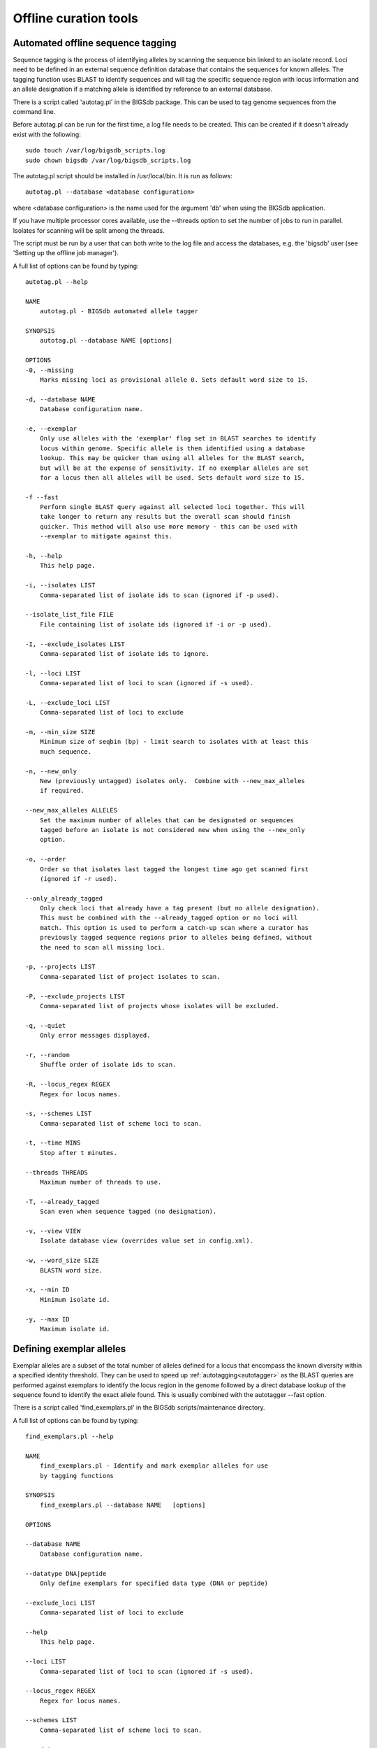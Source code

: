 ######################
Offline curation tools
######################

.. _autotagger:

.. index::
   single: offline curation; autotagger
   single: autotagger

**********************************
Automated offline sequence tagging
**********************************
Sequence tagging is the process of identifying alleles by scanning the 
sequence bin linked to an isolate record. Loci need to be defined in an 
external sequence definition database that contains the sequences for known 
alleles. The tagging function uses BLAST to identify sequences and will tag 
the specific sequence region with locus information and an allele designation 
if a matching allele is identified by reference to an external database.

There is a script called 'autotag.pl' in the BIGSdb package. This can be used 
to tag genome sequences from the command line.

Before autotag.pl can be run for the first time, a log file needs to be 
created. This can be created if it doesn't already exist with the following: ::

  sudo touch /var/log/bigsdb_scripts.log
  sudo chown bigsdb /var/log/bigsdb_scripts.log

The autotag.pl script should be installed in /usr/local/bin. It is run as 
follows: ::

  autotag.pl --database <database configuration>

where <database configuration> is the name used for the argument 'db' when 
using the BIGSdb application.

If you have multiple processor cores available, use the --threads option to 
set the number of jobs to run in parallel.  Isolates for scanning will be split
among the threads.

The script must be run by a user that can both write to the log file and access
the databases, e.g. the 'bigsdb' user (see 'Setting up the offline job 
manager').

A full list of options can be found by typing: ::
  
 autotag.pl --help

 NAME
     autotag.pl - BIGSdb automated allele tagger

 SYNOPSIS
     autotag.pl --database NAME [options]

 OPTIONS
 -0, --missing
     Marks missing loci as provisional allele 0. Sets default word size to 15.
           
 -d, --database NAME
     Database configuration name.
    
 -e, --exemplar
     Only use alleles with the 'exemplar' flag set in BLAST searches to identify
     locus within genome. Specific allele is then identified using a database 
     lookup. This may be quicker than using all alleles for the BLAST search, 
     but will be at the expense of sensitivity. If no exemplar alleles are set 
     for a locus then all alleles will be used. Sets default word size to 15.

 -f --fast
     Perform single BLAST query against all selected loci together. This will
     take longer to return any results but the overall scan should finish 
     quicker. This method will also use more memory - this can be used with
     --exemplar to mitigate against this.

 -h, --help
     This help page.

 -i, --isolates LIST  
     Comma-separated list of isolate ids to scan (ignored if -p used).
    
 --isolate_list_file FILE  
     File containing list of isolate ids (ignored if -i or -p used).
           
 -I, --exclude_isolates LIST
     Comma-separated list of isolate ids to ignore.

 -l, --loci LIST
     Comma-separated list of loci to scan (ignored if -s used).

 -L, --exclude_loci LIST
     Comma-separated list of loci to exclude

 -m, --min_size SIZE
     Minimum size of seqbin (bp) - limit search to isolates with at least this
     much sequence.
           
 -n, --new_only
     New (previously untagged) isolates only.  Combine with --new_max_alleles
     if required.
    
 --new_max_alleles ALLELES
     Set the maximum number of alleles that can be designated or sequences
     tagged before an isolate is not considered new when using the --new_only
     option.    

 -o, --order
     Order so that isolates last tagged the longest time ago get scanned first
     (ignored if -r used).
    
 --only_already_tagged
     Only check loci that already have a tag present (but no allele designation).
     This must be combined with the --already_tagged option or no loci will
     match. This option is used to perform a catch-up scan where a curator has
     previously tagged sequence regions prior to alleles being defined, without
     the need to scan all missing loci.
           
 -p, --projects LIST
     Comma-separated list of project isolates to scan.

 -P, --exclude_projects LIST
     Comma-separated list of projects whose isolates will be excluded.
        
 -q, --quiet
     Only error messages displayed.

 -r, --random
     Shuffle order of isolate ids to scan.

 -R, --locus_regex REGEX
     Regex for locus names.

 -s, --schemes LIST
     Comma-separated list of scheme loci to scan.

 -t, --time MINS
     Stop after t minutes.

 --threads THREADS
     Maximum number of threads to use.

 -T, --already_tagged
     Scan even when sequence tagged (no designation).
    
 -v, --view VIEW
     Isolate database view (overrides value set in config.xml).

 -w, --word_size SIZE
     BLASTN word size.

 -x, --min ID
     Minimum isolate id.

 -y, --max ID
     Maximum isolate id.

.. _defining_exemplars:

.. index::
   pair: exemplar alleles; defining

*************************
Defining exemplar alleles
*************************
Exemplar alleles are a subset of the total number of alleles defined for a
locus that encompass the known diversity within a specified identity threshold.
They can be used to speed up :ref:`autotagging<autotagger>` as the BLAST 
queries are performed against exemplars to identify the locus region in the 
genome followed by a direct database lookup of the sequence found to identify 
the exact allele found. This is usually combined with the autotagger --fast 
option.

There is a script called 'find_exemplars.pl' in the BIGSdb scripts/maintenance
directory. 

A full list of options can be found by typing: ::

 find_exemplars.pl --help
 
 NAME
     find_exemplars.pl - Identify and mark exemplar alleles for use
     by tagging functions

 SYNOPSIS
     find_exemplars.pl --database NAME   [options]

 OPTIONS

 --database NAME
     Database configuration name.
    
 --datatype DNA|peptide
     Only define exemplars for specified data type (DNA or peptide)    
   
 --exclude_loci LIST
     Comma-separated list of loci to exclude
    
 --help
     This help page.
    
 --loci LIST
     Comma-separated list of loci to scan (ignored if -s used).
  
 --locus_regex REGEX
     Regex for locus names.
    
 --schemes LIST
     Comma-separated list of scheme loci to scan.
    
 --update
     Update exemplar flags in database.
    
 --variation IDENTITY
     Value for percentage identity variation that exemplar alleles
     cover (smaller value will result in more exemplars). Default: 10. 

.. _autodefiner:

.. index::
   single: offline curation; auto allele definer
   single: auto allele definer

***********************************
Automated offline allele definition
***********************************
There is a script called 'scannew.pl' in the BIGSdb scripts/automation 
directory. This can be used to identify new alleles from the command line. 
This can (optionally) upload these to a sequence definition database.

Before scannew.pl can be run for the first time, a log file needs to be 
created. This can be created if it doesn't already exist with the following: ::

  sudo touch /var/log/bigsdb_scripts.log
  sudo chown bigsdb /var/log/bigsdb_scripts.log

The autotag.pl script should be installed in /usr/local/bin. It is run as 
follows: ::

  scannew.pl --database <database configuration>

where <database configuration> is the name used for the argument 'db' when 
using the BIGSdb application.  

If you have multiple processor cores available, use the --threads option to 
set the number of jobs to run in parallel.  Loci for scanning will be split 
among the threads.

The script must be run by a user that can both write to the log file and access
the databases, e.g. the 'bigsdb' user (see 'Setting up the offline job 
manager').

A full list of options can be found by typing: ::

 scannew.pl --help

 NAME
   scannew.pl - BIGSdb automated allele definer

 SYNOPSIS
   scannew.pl --database NAME [options]

 OPTIONS
 -a, --assign
     Assign new alleles in definitions database.
      
 --allow_frameshift
     Allow sequences to contain a frameshift so that the length is not a 
     multiple of 3, or an internal stop codon. To be used with 
     --coding_sequences option to allow automated curation of pseudogenes.
     New alleles assigned will be flagged either 'frameshift' or 'internal stop
     codon' if appropriate.  Essentially, combining these two options only 
     checks that the sequence starts with a start codon and ends with a stop
     codon.   

 -A, --alignment INT
     Percentage alignment (default: 100).

 -B, --identity INT
     Percentage identity (default: 99).

 -c, --coding_sequences
     Only return complete coding sequences.

 -d, --database NAME
     Database configuration name.

 -h, --help
     This help page.

 -i, --isolates LIST
     Comma-separated list of isolate ids to scan (ignored if -p used).
     
 --isolate_list_file FILE  
     File containing list of isolate ids (ignored if -i or -p used).
           
 -I, --exclude_isolates LIST
     Comma-separated list of isolate ids to ignore.

 -l, --loci LIST
     Comma-separated list of loci to scan (ignored if -s used).

 -L, --exclude_loci LIST
     Comma-separated list of loci to exclude.

 -m, --min_size SIZE
     Minimum size of seqbin (bp) - limit search to isolates with at least this
     much sequence.
           
 -n, --new_only
     New (previously untagged) isolates only.

 -o, --order
     Order so that isolates last tagged the longest time ago get scanned first
     (ignored if -r used).
           
 -p, --projects LIST
     Comma-separated list of project isolates to scan.

 -P, --exclude_projects LIST
     Comma-separated list of projects whose isolates will be excluded.
           
 -r, --random
     Shuffle order of isolate ids to scan.

 -R, --locus_regex REGEX
     Regex for locus names.

 -s, --schemes LIST
     Comma-separated list of scheme loci to scan.

 -t, --time MINS
     Stop after t minutes.

 --threads THREADS
     Maximum number of threads to use.
     
 --type_alleles
     Only use alleles with the 'type_allele' flag set to identify locus.
     If a partial match is found then a full database lookup will be performed
     to identify any known alleles. Using this option will constrain the search
     space so that allele definitions don't become more variable over time. Note
     that you must have at least one allele defined as a type allele for a locus
     if you use this option otherwise you will not find any matches!

 -T, --already_tagged
     Scan even when sequence tagged (no designation).
     
 -v, --view VIEW
     Isolate database view (overrides value set in config.xml).     

 -w, --word_size SIZE
     BLASTN word size.

 -x, --min ID
     Minimum isolate id.

 -y, --max ID
     Maximum isolate id.

.. index::
   pair: autotagger; stop
   pair: auto allele definer; stop

*************************************
Cleanly interrupting offline curation
*************************************
Sometimes you may wish to stop running autotagger or allele autodefiner jobs as
they can be run for a long time and as CRON jobs.  If these are running in 
single threaded mode, the easiest way is to simply send a kill signal to the 
process, i.e. identify the process id using 'top', e.g. 23232 and then ::

 kill 23232

The scripts should respond to this signal within a couple of seconds, clean up 
all their temporary files and write the history log (where appropriate).  Do 
not use 'kill -9' as this will terminate the processes immediately and not 
allow them to clean up.

If these scripts are running using multiple threads, then you need to cleanly 
kill each of these.  The simplest way to terminate all autotagger jobs is to 
type ::

 pkill autotag

The parent process will wait for all forked processes to cleanly terminate and 
then exit itself.

Similarly, to terminate all allele autodefiner jobs, type ::

 pkill scannew

***************************************
Uploading contigs from the command line
***************************************
There is a script called upload_contigs.pl in the BIGSdb scripts/maintenance
directory.  This can be used to upload contigs from a local FASTA file for a
specified isolate record.

The upload_contigs.pl script should be installed in /usr/local/bin.  It is run
as follows: ::

 upload_contigs.pl --database <NAME> --isolate <ID> --file <FILE> 
     --curator <ID> --sender <ID> 

The script must be run by a user who has the appropriate database permissions
and the local configuration settings should be modified to match the database
user account to be used. The default setting uses the 'apache' user which is 
used by the BIGSdb web interface.

A full list of options can be found by typing: ::

 upload_contigs.pl --help   
 
 NAME
     upload_contigs.pl - Upload contigs to BIGSdb isolate database

 SYNOPSIS
     upload_contigs.pl --database NAME --isolate ID --file FILE 
          --curator ID --sender ID [options]

 OPTIONS
 -a, --append
     Upload contigs even if isolate already has sequences in the bin.
    
 -c, --curator ID  
     Curator id number. 
    
 -d, --database NAME
     Database configuration name.
    
 -f, --file FILE
     Full path and filename of contig file.

 -h, --help
     This help page.

 -i, --isolate ID  
     Isolate id of record to upload to.  
    
 -m, --method METHOD  
     Method, e.g. 'Illumina', default 'unknown'.  
     
 --min_length LENGTH
     Exclude contigs with length less than value.
    
 -s, --sender ID  
     Sender id number.        
     